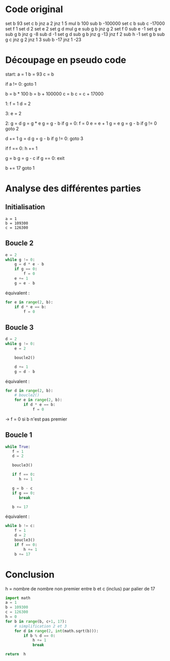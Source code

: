 * Code original

set b 93
set c b
jnz a 2
jnz 1 5
mul b 100
sub b -100000
set c b
sub c -17000
set f 1
set d 2
set e 2
set g d
mul g e
sub g b
jnz g 2
set f 0
sub e -1
set g e
sub g b
jnz g -8
sub d -1
set g d
sub g b
jnz g -13
jnz f 2
sub h -1
set g b
sub g c
jnz g 2
jnz 1 3
sub b -17
jnz 1 -23


* Découpage en pseudo code

start:
a = 1
b = 93
c = b

if a != 0:
   goto 1

b = b * 100
b = b + 100000
c = b
c = c + 17000

1:
f = 1
d = 2

3:
e = 2

2:
g = d
g = g * e
g = g - b
if g = 0:
   f = 0
e = e + 1
g = e
g = g - b
if g != 0
   goto 2

d += 1
g = d
g = g - b
if g != 0:
   goto 3   

if f == 0:
   h += 1

g = b
g = g - c
if g == 0:
   exit

b += 17
goto 1

* Analyse des différentes parties

** Initialisation

#+BEGIN_SRC 
a = 1
b = 109300
c = 126300
#+END_SRC

** Boucle 2

#+BEGIN_SRC python
  e = 2
  while g != 0:
      g = d * e - b
      if g == 0:
          f = 0
      e += 1
      g = e - b
#+END_SRC

équivalent :

#+BEGIN_SRC python
  for e in range(2, b):
      if d * e == b:
          f = 0
#+END_SRC

** Boucle 3

#+BEGIN_SRC python
  d = 2
  while g != 0:
      e = 2

      boucle2()

      d += 1
      g = d - b
#+END_SRC

équivalent :

#+BEGIN_SRC python
  for d in range(2, b):
      # boucle2()
      for e in range(2, b):
          if d * e == b:
              f = 0
#+END_SRC

-> f = 0 si b n'est pas premier

** Boucle 1

#+BEGIN_SRC python
  while True:
     f = 1
     d = 2

     boucle3()

     if f == 0:
        h += 1

     g = b - c
     if g == 0:
        break

     b += 17
#+END_SRC

équivalent :

#+BEGIN_SRC python
  while b != c:
      f = 1
      d = 2
      boucle3()
      if f == 0:
          h += 1
      b += 17
#+END_SRC

* Conclusion

h = nombre de nombre non premier entre b et c (inclus) par palier de 17

#+BEGIN_SRC python
  import math
  a = 1
  b = 109300
  c = 126300
  h = 0
  for b in range(b, c+1, 17):
      # simplification 2 et 3
      for d in range(2, int(math.sqrt(b))):
          if b % d == 0:
              h += 1
              break

  return  h
#+END_SRC

#+RESULTS:
: 911

